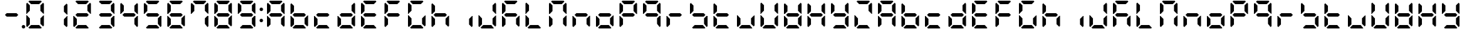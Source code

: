 SplineFontDB: 3.0
FontName: DSEG7ClassicMini-Bold
FullName: DSEG7 Classic Mini-Bold
FamilyName: DSEG7 Classic Mini
Weight: Bold
Copyright: Created by Keshikan(https://twitter.com/keshinomi_88pro)\nwith FontForge 2.0 (http://fontforge.sf.net)
UComments: "2014-8-31: Created." 
Version: 0.2
ItalicAngle: 0
UnderlinePosition: -100
UnderlineWidth: 50
Ascent: 1000
Descent: 0
LayerCount: 2
Layer: 0 0 "+gMyXYgAA"  1
Layer: 1 0 "+Uk2XYgAA"  0
XUID: [1021 682 390630330 14528854]
FSType: 8
OS2Version: 0
OS2_WeightWidthSlopeOnly: 0
OS2_UseTypoMetrics: 1
CreationTime: 1409488158
ModificationTime: 1414403994
PfmFamily: 17
TTFWeight: 700
TTFWidth: 5
LineGap: 90
VLineGap: 0
OS2TypoAscent: 0
OS2TypoAOffset: 1
OS2TypoDescent: 0
OS2TypoDOffset: 1
OS2TypoLinegap: 90
OS2WinAscent: 0
OS2WinAOffset: 1
OS2WinDescent: 0
OS2WinDOffset: 1
HheadAscent: 0
HheadAOffset: 1
HheadDescent: 0
HheadDOffset: 1
OS2Vendor: 'PfEd'
MarkAttachClasses: 1
DEI: 91125
LangName: 1033 "Created by Keshikan+AAoA-with FontForge 2.0 (http://fontforge.sf.net)" "" "" "" "" "Version 0.2" "" "" "" "Keshikan(Twitter:@keshinomi_88pro)" "" "" "http://www.keshikan.net" "" "" "" "" "" "" "DSEG.7 12:34" 
Encoding: ISO8859-1
UnicodeInterp: none
NameList: Adobe Glyph List
DisplaySize: -24
AntiAlias: 1
FitToEm: 1
WinInfo: 0 24 9
BeginPrivate: 0
EndPrivate
BeginChars: 256 66

StartChar: zero
Encoding: 48 48 0
Width: 816
VWidth: 200
Flags: HW
LayerCount: 2
Fore
SplineSet
129.881 74.5889 m 1
 98.9785 105.477 l 1
 98.9785 469.083 l 1
 117.104 469.083 l 1
 129.896 456.284 l 1
 222.589 363.599 l 1
 222.589 167.318 l 1
 129.881 74.5889 l 1
129.896 543.672 m 1
 117.104 530.873 l 1
 98.9785 530.873 l 1
 98.9785 894.494 l 1
 129.881 925.403 l 1
 222.589 832.711 l 1
 222.589 636.372 l 1
 129.896 543.672 l 1
173.575 969.098 m 1
 204.478 1000 l 1
 611.508 1000 l 1
 642.425 969.083 l 1
 549.732 876.39 l 1
 266.29 876.39 l 1
 173.575 969.098 l 1
642.425 30.8877 m 1
 611.537 0 l 1
 204.478 0 l 1
 173.575 30.9023 l 1
 266.268 123.61 l 1
 549.696 123.61 l 1
 642.425 30.8877 l 1
686.119 925.396 m 1
 717.021 894.501 l 1
 717.021 530.881 l 1
 698.925 530.881 l 1
 686.119 543.68 l 1
 593.411 636.387 l 1
 593.411 832.688 l 1
 686.119 925.396 l 1
686.119 456.292 m 1
 698.925 469.09 l 1
 717.021 469.09 l 1
 717.021 105.484 l 1
 686.119 74.582 l 1
 593.411 167.274 l 1
 593.411 363.584 l 1
 686.119 456.292 l 1
EndSplineSet
EndChar

StartChar: eight
Encoding: 56 56 1
Width: 816
VWidth: 200
Flags: HW
LayerCount: 2
Fore
SplineSet
129.881 74.5889 m 1
 98.9785 105.477 l 1
 98.9785 469.083 l 1
 117.104 469.083 l 1
 129.896 456.284 l 1
 222.589 363.599 l 1
 222.589 167.318 l 1
 129.881 74.5889 l 1
129.896 543.672 m 1
 117.104 530.873 l 1
 98.9785 530.873 l 1
 98.9785 894.494 l 1
 129.881 925.403 l 1
 222.589 832.711 l 1
 222.589 636.372 l 1
 129.896 543.672 l 1
580.613 561.805 m 1
 642.425 499.985 l 1
 580.649 438.195 l 1
 235.38 438.195 l 1
 173.589 499.979 l 1
 235.401 561.805 l 1
 580.613 561.805 l 1
173.575 969.098 m 1
 204.478 1000 l 1
 611.508 1000 l 1
 642.425 969.083 l 1
 549.732 876.39 l 1
 266.29 876.39 l 1
 173.575 969.098 l 1
642.425 30.8877 m 1
 611.537 0 l 1
 204.478 0 l 1
 173.575 30.9023 l 1
 266.268 123.61 l 1
 549.696 123.61 l 1
 642.425 30.8877 l 1
686.119 925.396 m 1
 717.021 894.501 l 1
 717.021 530.881 l 1
 698.925 530.881 l 1
 686.119 543.68 l 1
 593.411 636.387 l 1
 593.411 832.688 l 1
 686.119 925.396 l 1
686.119 456.292 m 1
 698.925 469.09 l 1
 717.021 469.09 l 1
 717.021 105.484 l 1
 686.119 74.582 l 1
 593.411 167.274 l 1
 593.411 363.584 l 1
 686.119 456.292 l 1
EndSplineSet
EndChar

StartChar: one
Encoding: 49 49 2
Width: 816
VWidth: 200
Flags: HW
LayerCount: 2
Fore
SplineSet
686.119 925.396 m 1
 717.021 894.501 l 1
 717.021 530.881 l 1
 698.925 530.881 l 1
 686.119 543.68 l 1
 593.411 636.387 l 1
 593.411 832.688 l 1
 686.119 925.396 l 1
686.119 456.292 m 1
 698.925 469.09 l 1
 717.021 469.09 l 1
 717.021 105.484 l 1
 686.119 74.582 l 1
 593.411 167.274 l 1
 593.411 363.584 l 1
 686.119 456.292 l 1
EndSplineSet
EndChar

StartChar: two
Encoding: 50 50 3
Width: 816
VWidth: 200
Flags: HW
LayerCount: 2
Fore
SplineSet
129.881 74.5889 m 1
 98.9785 105.477 l 1
 98.9785 469.083 l 1
 117.104 469.083 l 1
 129.896 456.284 l 1
 222.589 363.599 l 1
 222.589 167.318 l 1
 129.881 74.5889 l 1
580.613 561.805 m 1
 642.425 499.985 l 1
 580.649 438.195 l 1
 235.38 438.195 l 1
 173.589 499.979 l 1
 235.401 561.805 l 1
 580.613 561.805 l 1
173.575 969.098 m 1
 204.478 1000 l 1
 611.508 1000 l 1
 642.425 969.083 l 1
 549.732 876.39 l 1
 266.29 876.39 l 1
 173.575 969.098 l 1
642.425 30.8877 m 1
 611.537 0 l 1
 204.478 0 l 1
 173.575 30.9023 l 1
 266.268 123.61 l 1
 549.696 123.61 l 1
 642.425 30.8877 l 1
686.119 925.396 m 1
 717.021 894.501 l 1
 717.021 530.881 l 1
 698.925 530.881 l 1
 686.119 543.68 l 1
 593.411 636.387 l 1
 593.411 832.688 l 1
 686.119 925.396 l 1
EndSplineSet
EndChar

StartChar: three
Encoding: 51 51 4
Width: 816
VWidth: 200
Flags: HW
LayerCount: 2
Fore
SplineSet
580.613 561.805 m 1
 642.425 499.985 l 1
 580.649 438.195 l 1
 235.38 438.195 l 1
 173.589 499.979 l 1
 235.401 561.805 l 1
 580.613 561.805 l 1
173.575 969.098 m 1
 204.478 1000 l 1
 611.508 1000 l 1
 642.425 969.083 l 1
 549.732 876.39 l 1
 266.29 876.39 l 1
 173.575 969.098 l 1
642.425 30.8877 m 1
 611.537 0 l 1
 204.478 0 l 1
 173.575 30.9023 l 1
 266.268 123.61 l 1
 549.696 123.61 l 1
 642.425 30.8877 l 1
686.119 925.396 m 1
 717.021 894.501 l 1
 717.021 530.881 l 1
 698.925 530.881 l 1
 686.119 543.68 l 1
 593.411 636.387 l 1
 593.411 832.688 l 1
 686.119 925.396 l 1
686.119 456.292 m 1
 698.925 469.09 l 1
 717.021 469.09 l 1
 717.021 105.484 l 1
 686.119 74.582 l 1
 593.411 167.274 l 1
 593.411 363.584 l 1
 686.119 456.292 l 1
EndSplineSet
EndChar

StartChar: four
Encoding: 52 52 5
Width: 816
VWidth: 200
Flags: HW
LayerCount: 2
Fore
SplineSet
129.896 543.672 m 1
 117.104 530.873 l 1
 98.9785 530.873 l 1
 98.9785 894.494 l 1
 129.881 925.403 l 1
 222.589 832.711 l 1
 222.589 636.372 l 1
 129.896 543.672 l 1
580.613 561.805 m 1
 642.425 499.985 l 1
 580.649 438.195 l 1
 235.38 438.195 l 1
 173.589 499.979 l 1
 235.401 561.805 l 1
 580.613 561.805 l 1
686.119 925.396 m 1
 717.021 894.501 l 1
 717.021 530.881 l 1
 698.925 530.881 l 1
 686.119 543.68 l 1
 593.411 636.387 l 1
 593.411 832.688 l 1
 686.119 925.396 l 1
686.119 456.292 m 1
 698.925 469.09 l 1
 717.021 469.09 l 1
 717.021 105.484 l 1
 686.119 74.582 l 1
 593.411 167.274 l 1
 593.411 363.584 l 1
 686.119 456.292 l 1
EndSplineSet
EndChar

StartChar: five
Encoding: 53 53 6
Width: 816
VWidth: 200
Flags: HW
LayerCount: 2
Fore
SplineSet
129.896 543.672 m 1
 117.104 530.873 l 1
 98.9785 530.873 l 1
 98.9785 894.494 l 1
 129.881 925.403 l 1
 222.589 832.711 l 1
 222.589 636.372 l 1
 129.896 543.672 l 1
580.613 561.805 m 1
 642.425 499.985 l 1
 580.649 438.195 l 1
 235.38 438.195 l 1
 173.589 499.979 l 1
 235.401 561.805 l 1
 580.613 561.805 l 1
173.575 969.098 m 1
 204.478 1000 l 1
 611.508 1000 l 1
 642.425 969.083 l 1
 549.732 876.39 l 1
 266.29 876.39 l 1
 173.575 969.098 l 1
642.425 30.8877 m 1
 611.537 0 l 1
 204.478 0 l 1
 173.575 30.9023 l 1
 266.268 123.61 l 1
 549.696 123.61 l 1
 642.425 30.8877 l 1
686.119 456.292 m 1
 698.925 469.09 l 1
 717.021 469.09 l 1
 717.021 105.484 l 1
 686.119 74.582 l 1
 593.411 167.274 l 1
 593.411 363.584 l 1
 686.119 456.292 l 1
EndSplineSet
EndChar

StartChar: six
Encoding: 54 54 7
Width: 816
VWidth: 200
Flags: HW
LayerCount: 2
Fore
SplineSet
129.881 74.5889 m 1
 98.9785 105.477 l 1
 98.9785 469.083 l 1
 117.104 469.083 l 1
 129.896 456.284 l 1
 222.589 363.599 l 1
 222.589 167.318 l 1
 129.881 74.5889 l 1
129.896 543.672 m 1
 117.104 530.873 l 1
 98.9785 530.873 l 1
 98.9785 894.494 l 1
 129.881 925.403 l 1
 222.589 832.711 l 1
 222.589 636.372 l 1
 129.896 543.672 l 1
580.613 561.805 m 1
 642.425 499.985 l 1
 580.649 438.195 l 1
 235.38 438.195 l 1
 173.589 499.979 l 1
 235.401 561.805 l 1
 580.613 561.805 l 1
173.575 969.098 m 1
 204.478 1000 l 1
 611.508 1000 l 1
 642.425 969.083 l 1
 549.732 876.39 l 1
 266.29 876.39 l 1
 173.575 969.098 l 1
642.425 30.8877 m 1
 611.537 0 l 1
 204.478 0 l 1
 173.575 30.9023 l 1
 266.268 123.61 l 1
 549.696 123.61 l 1
 642.425 30.8877 l 1
686.119 456.292 m 1
 698.925 469.09 l 1
 717.021 469.09 l 1
 717.021 105.484 l 1
 686.119 74.582 l 1
 593.411 167.274 l 1
 593.411 363.584 l 1
 686.119 456.292 l 1
EndSplineSet
EndChar

StartChar: seven
Encoding: 55 55 8
Width: 816
VWidth: 200
Flags: HW
LayerCount: 2
Fore
SplineSet
129.896 543.672 m 1
 117.104 530.873 l 1
 98.9785 530.873 l 1
 98.9785 894.494 l 1
 129.881 925.403 l 1
 222.589 832.711 l 1
 222.589 636.372 l 1
 129.896 543.672 l 1
173.575 969.098 m 1
 204.478 1000 l 1
 611.508 1000 l 1
 642.425 969.083 l 1
 549.732 876.39 l 1
 266.29 876.39 l 1
 173.575 969.098 l 1
686.119 925.396 m 1
 717.021 894.501 l 1
 717.021 530.881 l 1
 698.925 530.881 l 1
 686.119 543.68 l 1
 593.411 636.387 l 1
 593.411 832.688 l 1
 686.119 925.396 l 1
686.119 456.292 m 1
 698.925 469.09 l 1
 717.021 469.09 l 1
 717.021 105.484 l 1
 686.119 74.582 l 1
 593.411 167.274 l 1
 593.411 363.584 l 1
 686.119 456.292 l 1
EndSplineSet
EndChar

StartChar: nine
Encoding: 57 57 9
Width: 816
VWidth: 200
Flags: HW
LayerCount: 2
Fore
SplineSet
129.896 543.672 m 1
 117.104 530.873 l 1
 98.9785 530.873 l 1
 98.9785 894.494 l 1
 129.881 925.403 l 1
 222.589 832.711 l 1
 222.589 636.372 l 1
 129.896 543.672 l 1
580.613 561.805 m 1
 642.425 499.985 l 1
 580.649 438.195 l 1
 235.38 438.195 l 1
 173.589 499.979 l 1
 235.401 561.805 l 1
 580.613 561.805 l 1
173.575 969.098 m 1
 204.478 1000 l 1
 611.508 1000 l 1
 642.425 969.083 l 1
 549.732 876.39 l 1
 266.29 876.39 l 1
 173.575 969.098 l 1
642.425 30.8877 m 1
 611.537 0 l 1
 204.478 0 l 1
 173.575 30.9023 l 1
 266.268 123.61 l 1
 549.696 123.61 l 1
 642.425 30.8877 l 1
686.119 925.396 m 1
 717.021 894.501 l 1
 717.021 530.881 l 1
 698.925 530.881 l 1
 686.119 543.68 l 1
 593.411 636.387 l 1
 593.411 832.688 l 1
 686.119 925.396 l 1
686.119 456.292 m 1
 698.925 469.09 l 1
 717.021 469.09 l 1
 717.021 105.484 l 1
 686.119 74.582 l 1
 593.411 167.274 l 1
 593.411 363.584 l 1
 686.119 456.292 l 1
EndSplineSet
EndChar

StartChar: a
Encoding: 97 97 10
Width: 816
VWidth: 200
Flags: HW
LayerCount: 2
Fore
SplineSet
129.881 74.5889 m 1
 98.9785 105.477 l 1
 98.9785 469.083 l 1
 117.104 469.083 l 1
 129.896 456.284 l 1
 222.589 363.599 l 1
 222.589 167.318 l 1
 129.881 74.5889 l 1
129.896 543.672 m 1
 117.104 530.873 l 1
 98.9785 530.873 l 1
 98.9785 894.494 l 1
 129.881 925.403 l 1
 222.589 832.711 l 1
 222.589 636.372 l 1
 129.896 543.672 l 1
580.613 561.805 m 1
 642.425 499.985 l 1
 580.649 438.195 l 1
 235.38 438.195 l 1
 173.589 499.979 l 1
 235.401 561.805 l 1
 580.613 561.805 l 1
173.575 969.098 m 1
 204.478 1000 l 1
 611.508 1000 l 1
 642.425 969.083 l 1
 549.732 876.39 l 1
 266.29 876.39 l 1
 173.575 969.098 l 1
686.119 925.396 m 1
 717.021 894.501 l 1
 717.021 530.881 l 1
 698.925 530.881 l 1
 686.119 543.68 l 1
 593.411 636.387 l 1
 593.411 832.688 l 1
 686.119 925.396 l 1
686.119 456.292 m 1
 698.925 469.09 l 1
 717.021 469.09 l 1
 717.021 105.484 l 1
 686.119 74.582 l 1
 593.411 167.274 l 1
 593.411 363.584 l 1
 686.119 456.292 l 1
EndSplineSet
EndChar

StartChar: b
Encoding: 98 98 11
Width: 816
VWidth: 200
Flags: HW
LayerCount: 2
Fore
SplineSet
129.881 74.5889 m 1
 98.9785 105.477 l 1
 98.9785 469.083 l 1
 117.104 469.083 l 1
 129.896 456.284 l 1
 222.589 363.599 l 1
 222.589 167.318 l 1
 129.881 74.5889 l 1
129.896 543.672 m 1
 117.104 530.873 l 1
 98.9785 530.873 l 1
 98.9785 894.494 l 1
 129.881 925.403 l 1
 222.589 832.711 l 1
 222.589 636.372 l 1
 129.896 543.672 l 1
580.613 561.805 m 1
 642.425 499.985 l 1
 580.649 438.195 l 1
 235.38 438.195 l 1
 173.589 499.979 l 1
 235.401 561.805 l 1
 580.613 561.805 l 1
642.425 30.8877 m 1
 611.537 0 l 1
 204.478 0 l 1
 173.575 30.9023 l 1
 266.268 123.61 l 1
 549.696 123.61 l 1
 642.425 30.8877 l 1
686.119 456.292 m 1
 698.925 469.09 l 1
 717.021 469.09 l 1
 717.021 105.484 l 1
 686.119 74.582 l 1
 593.411 167.274 l 1
 593.411 363.584 l 1
 686.119 456.292 l 1
EndSplineSet
EndChar

StartChar: c
Encoding: 99 99 12
Width: 816
VWidth: 200
Flags: HW
LayerCount: 2
Fore
SplineSet
129.881 74.5889 m 1
 98.9785 105.477 l 1
 98.9785 469.083 l 1
 117.104 469.083 l 1
 129.896 456.284 l 1
 222.589 363.599 l 1
 222.589 167.318 l 1
 129.881 74.5889 l 1
580.613 561.805 m 1
 642.425 499.985 l 1
 580.649 438.195 l 1
 235.38 438.195 l 1
 173.589 499.979 l 1
 235.401 561.805 l 1
 580.613 561.805 l 1
642.425 30.8877 m 1
 611.537 0 l 1
 204.478 0 l 1
 173.575 30.9023 l 1
 266.268 123.61 l 1
 549.696 123.61 l 1
 642.425 30.8877 l 1
EndSplineSet
EndChar

StartChar: d
Encoding: 100 100 13
Width: 816
VWidth: 200
Flags: HW
LayerCount: 2
Fore
SplineSet
129.881 74.5889 m 1
 98.9785 105.477 l 1
 98.9785 469.083 l 1
 117.104 469.083 l 1
 129.896 456.284 l 1
 222.589 363.599 l 1
 222.589 167.318 l 1
 129.881 74.5889 l 1
580.613 561.805 m 1
 642.425 499.985 l 1
 580.649 438.195 l 1
 235.38 438.195 l 1
 173.589 499.979 l 1
 235.401 561.805 l 1
 580.613 561.805 l 1
642.425 30.8877 m 1
 611.537 0 l 1
 204.478 0 l 1
 173.575 30.9023 l 1
 266.268 123.61 l 1
 549.696 123.61 l 1
 642.425 30.8877 l 1
686.119 925.396 m 1
 717.021 894.501 l 1
 717.021 530.881 l 1
 698.925 530.881 l 1
 686.119 543.68 l 1
 593.411 636.387 l 1
 593.411 832.688 l 1
 686.119 925.396 l 1
686.119 456.292 m 1
 698.925 469.09 l 1
 717.021 469.09 l 1
 717.021 105.484 l 1
 686.119 74.582 l 1
 593.411 167.274 l 1
 593.411 363.584 l 1
 686.119 456.292 l 1
EndSplineSet
EndChar

StartChar: e
Encoding: 101 101 14
Width: 816
VWidth: 200
Flags: HW
LayerCount: 2
Fore
SplineSet
129.881 74.5889 m 1
 98.9785 105.477 l 1
 98.9785 469.083 l 1
 117.104 469.083 l 1
 129.896 456.284 l 1
 222.589 363.599 l 1
 222.589 167.318 l 1
 129.881 74.5889 l 1
129.896 543.672 m 1
 117.104 530.873 l 1
 98.9785 530.873 l 1
 98.9785 894.494 l 1
 129.881 925.403 l 1
 222.589 832.711 l 1
 222.589 636.372 l 1
 129.896 543.672 l 1
580.613 561.805 m 1
 642.425 499.985 l 1
 580.649 438.195 l 1
 235.38 438.195 l 1
 173.589 499.979 l 1
 235.401 561.805 l 1
 580.613 561.805 l 1
173.575 969.098 m 1
 204.478 1000 l 1
 611.508 1000 l 1
 642.425 969.083 l 1
 549.732 876.39 l 1
 266.29 876.39 l 1
 173.575 969.098 l 1
642.425 30.8877 m 1
 611.537 0 l 1
 204.478 0 l 1
 173.575 30.9023 l 1
 266.268 123.61 l 1
 549.696 123.61 l 1
 642.425 30.8877 l 1
EndSplineSet
EndChar

StartChar: f
Encoding: 102 102 15
Width: 816
VWidth: 200
Flags: HW
LayerCount: 2
Fore
SplineSet
129.881 74.5889 m 1
 98.9785 105.477 l 1
 98.9785 469.083 l 1
 117.104 469.083 l 1
 129.896 456.284 l 1
 222.589 363.599 l 1
 222.589 167.318 l 1
 129.881 74.5889 l 1
129.896 543.672 m 1
 117.104 530.873 l 1
 98.9785 530.873 l 1
 98.9785 894.494 l 1
 129.881 925.403 l 1
 222.589 832.711 l 1
 222.589 636.372 l 1
 129.896 543.672 l 1
580.613 561.805 m 1
 642.425 499.985 l 1
 580.649 438.195 l 1
 235.38 438.195 l 1
 173.589 499.979 l 1
 235.401 561.805 l 1
 580.613 561.805 l 1
173.575 969.098 m 1
 204.478 1000 l 1
 611.508 1000 l 1
 642.425 969.083 l 1
 549.732 876.39 l 1
 266.29 876.39 l 1
 173.575 969.098 l 1
EndSplineSet
EndChar

StartChar: g
Encoding: 103 103 16
Width: 816
VWidth: 200
Flags: HW
LayerCount: 2
Fore
SplineSet
129.881 74.5889 m 1
 98.9785 105.477 l 1
 98.9785 469.083 l 1
 117.104 469.083 l 1
 129.896 456.284 l 1
 222.589 363.599 l 1
 222.589 167.318 l 1
 129.881 74.5889 l 1
129.896 543.672 m 1
 117.104 530.873 l 1
 98.9785 530.873 l 1
 98.9785 894.494 l 1
 129.881 925.403 l 1
 222.589 832.711 l 1
 222.589 636.372 l 1
 129.896 543.672 l 1
173.575 969.098 m 1
 204.478 1000 l 1
 611.508 1000 l 1
 642.425 969.083 l 1
 549.732 876.39 l 1
 266.29 876.39 l 1
 173.575 969.098 l 1
642.425 30.8877 m 1
 611.537 0 l 1
 204.478 0 l 1
 173.575 30.9023 l 1
 266.268 123.61 l 1
 549.696 123.61 l 1
 642.425 30.8877 l 1
686.119 456.292 m 1
 698.925 469.09 l 1
 717.021 469.09 l 1
 717.021 105.484 l 1
 686.119 74.582 l 1
 593.411 167.274 l 1
 593.411 363.584 l 1
 686.119 456.292 l 1
EndSplineSet
EndChar

StartChar: h
Encoding: 104 104 17
Width: 816
VWidth: 200
Flags: HW
LayerCount: 2
Fore
SplineSet
129.881 74.5889 m 1
 98.9785 105.477 l 1
 98.9785 469.083 l 1
 117.104 469.083 l 1
 129.896 456.284 l 1
 222.589 363.599 l 1
 222.589 167.318 l 1
 129.881 74.5889 l 1
129.896 543.672 m 1
 117.104 530.873 l 1
 98.9785 530.873 l 1
 98.9785 894.494 l 1
 129.881 925.403 l 1
 222.589 832.711 l 1
 222.589 636.372 l 1
 129.896 543.672 l 1
580.613 561.805 m 1
 642.425 499.985 l 1
 580.649 438.195 l 1
 235.38 438.195 l 1
 173.589 499.979 l 1
 235.401 561.805 l 1
 580.613 561.805 l 1
686.119 456.292 m 1
 698.925 469.09 l 1
 717.021 469.09 l 1
 717.021 105.484 l 1
 686.119 74.582 l 1
 593.411 167.274 l 1
 593.411 363.584 l 1
 686.119 456.292 l 1
EndSplineSet
EndChar

StartChar: i
Encoding: 105 105 18
Width: 816
VWidth: 200
Flags: HW
LayerCount: 2
Fore
SplineSet
686.119 456.292 m 1
 698.925 469.09 l 1
 717.021 469.09 l 1
 717.021 105.484 l 1
 686.119 74.582 l 1
 593.411 167.274 l 1
 593.411 363.584 l 1
 686.119 456.292 l 1
EndSplineSet
EndChar

StartChar: j
Encoding: 106 106 19
Width: 816
VWidth: 200
Flags: HW
LayerCount: 2
Fore
SplineSet
129.881 74.5889 m 1
 98.9785 105.477 l 1
 98.9785 469.083 l 1
 117.104 469.083 l 1
 129.896 456.284 l 1
 222.589 363.599 l 1
 222.589 167.318 l 1
 129.881 74.5889 l 1
642.425 30.8877 m 1
 611.537 0 l 1
 204.478 0 l 1
 173.575 30.9023 l 1
 266.268 123.61 l 1
 549.696 123.61 l 1
 642.425 30.8877 l 1
686.119 925.396 m 1
 717.021 894.501 l 1
 717.021 530.881 l 1
 698.925 530.881 l 1
 686.119 543.68 l 1
 593.411 636.387 l 1
 593.411 832.688 l 1
 686.119 925.396 l 1
686.119 456.292 m 1
 698.925 469.09 l 1
 717.021 469.09 l 1
 717.021 105.484 l 1
 686.119 74.582 l 1
 593.411 167.274 l 1
 593.411 363.584 l 1
 686.119 456.292 l 1
EndSplineSet
EndChar

StartChar: k
Encoding: 107 107 20
Width: 816
VWidth: 200
Flags: HW
LayerCount: 2
Fore
SplineSet
129.881 74.5889 m 1
 98.9785 105.477 l 1
 98.9785 469.083 l 1
 117.104 469.083 l 1
 129.896 456.284 l 1
 222.589 363.599 l 1
 222.589 167.318 l 1
 129.881 74.5889 l 1
129.896 543.672 m 1
 117.104 530.873 l 1
 98.9785 530.873 l 1
 98.9785 894.494 l 1
 129.881 925.403 l 1
 222.589 832.711 l 1
 222.589 636.372 l 1
 129.896 543.672 l 1
580.613 561.805 m 1
 642.425 499.985 l 1
 580.649 438.195 l 1
 235.38 438.195 l 1
 173.589 499.979 l 1
 235.401 561.805 l 1
 580.613 561.805 l 1
173.575 969.098 m 1
 204.478 1000 l 1
 611.508 1000 l 1
 642.425 969.083 l 1
 549.732 876.39 l 1
 266.29 876.39 l 1
 173.575 969.098 l 1
686.119 456.292 m 1
 698.925 469.09 l 1
 717.021 469.09 l 1
 717.021 105.484 l 1
 686.119 74.582 l 1
 593.411 167.274 l 1
 593.411 363.584 l 1
 686.119 456.292 l 1
EndSplineSet
EndChar

StartChar: l
Encoding: 108 108 21
Width: 816
VWidth: 200
Flags: HW
LayerCount: 2
Fore
SplineSet
129.881 74.5889 m 1
 98.9785 105.477 l 1
 98.9785 469.083 l 1
 117.104 469.083 l 1
 129.896 456.284 l 1
 222.589 363.599 l 1
 222.589 167.318 l 1
 129.881 74.5889 l 1
129.896 543.672 m 1
 117.104 530.873 l 1
 98.9785 530.873 l 1
 98.9785 894.494 l 1
 129.881 925.403 l 1
 222.589 832.711 l 1
 222.589 636.372 l 1
 129.896 543.672 l 1
642.425 30.8877 m 1
 611.537 0 l 1
 204.478 0 l 1
 173.575 30.9023 l 1
 266.268 123.61 l 1
 549.696 123.61 l 1
 642.425 30.8877 l 1
EndSplineSet
EndChar

StartChar: m
Encoding: 109 109 22
Width: 816
VWidth: 200
Flags: HW
LayerCount: 2
Fore
SplineSet
129.881 74.5889 m 1
 98.9785 105.477 l 1
 98.9785 469.083 l 1
 117.104 469.083 l 1
 129.896 456.284 l 1
 222.589 363.599 l 1
 222.589 167.318 l 1
 129.881 74.5889 l 1
129.896 543.672 m 1
 117.104 530.873 l 1
 98.9785 530.873 l 1
 98.9785 894.494 l 1
 129.881 925.403 l 1
 222.589 832.711 l 1
 222.589 636.372 l 1
 129.896 543.672 l 1
173.575 969.098 m 1
 204.478 1000 l 1
 611.508 1000 l 1
 642.425 969.083 l 1
 549.732 876.39 l 1
 266.29 876.39 l 1
 173.575 969.098 l 1
686.119 925.396 m 1
 717.021 894.501 l 1
 717.021 530.881 l 1
 698.925 530.881 l 1
 686.119 543.68 l 1
 593.411 636.387 l 1
 593.411 832.688 l 1
 686.119 925.396 l 1
686.119 456.292 m 1
 698.925 469.09 l 1
 717.021 469.09 l 1
 717.021 105.484 l 1
 686.119 74.582 l 1
 593.411 167.274 l 1
 593.411 363.584 l 1
 686.119 456.292 l 1
EndSplineSet
EndChar

StartChar: n
Encoding: 110 110 23
Width: 816
VWidth: 200
Flags: HW
LayerCount: 2
Fore
SplineSet
129.881 74.5889 m 1
 98.9785 105.477 l 1
 98.9785 469.083 l 1
 117.104 469.083 l 1
 129.896 456.284 l 1
 222.589 363.599 l 1
 222.589 167.318 l 1
 129.881 74.5889 l 1
580.613 561.805 m 1
 642.425 499.985 l 1
 580.649 438.195 l 1
 235.38 438.195 l 1
 173.589 499.979 l 1
 235.401 561.805 l 1
 580.613 561.805 l 1
686.119 456.292 m 1
 698.925 469.09 l 1
 717.021 469.09 l 1
 717.021 105.484 l 1
 686.119 74.582 l 1
 593.411 167.274 l 1
 593.411 363.584 l 1
 686.119 456.292 l 1
EndSplineSet
EndChar

StartChar: o
Encoding: 111 111 24
Width: 816
VWidth: 200
Flags: HW
LayerCount: 2
Fore
SplineSet
129.881 74.5889 m 1
 98.9785 105.477 l 1
 98.9785 469.083 l 1
 117.104 469.083 l 1
 129.896 456.284 l 1
 222.589 363.599 l 1
 222.589 167.318 l 1
 129.881 74.5889 l 1
580.613 561.805 m 1
 642.425 499.985 l 1
 580.649 438.195 l 1
 235.38 438.195 l 1
 173.589 499.979 l 1
 235.401 561.805 l 1
 580.613 561.805 l 1
642.425 30.8877 m 1
 611.537 0 l 1
 204.478 0 l 1
 173.575 30.9023 l 1
 266.268 123.61 l 1
 549.696 123.61 l 1
 642.425 30.8877 l 1
686.119 456.292 m 1
 698.925 469.09 l 1
 717.021 469.09 l 1
 717.021 105.484 l 1
 686.119 74.582 l 1
 593.411 167.274 l 1
 593.411 363.584 l 1
 686.119 456.292 l 1
EndSplineSet
EndChar

StartChar: p
Encoding: 112 112 25
Width: 816
VWidth: 200
Flags: HW
LayerCount: 2
Fore
SplineSet
129.881 74.5889 m 1
 98.9785 105.477 l 1
 98.9785 469.083 l 1
 117.104 469.083 l 1
 129.896 456.284 l 1
 222.589 363.599 l 1
 222.589 167.318 l 1
 129.881 74.5889 l 1
129.896 543.672 m 1
 117.104 530.873 l 1
 98.9785 530.873 l 1
 98.9785 894.494 l 1
 129.881 925.403 l 1
 222.589 832.711 l 1
 222.589 636.372 l 1
 129.896 543.672 l 1
580.613 561.805 m 1
 642.425 499.985 l 1
 580.649 438.195 l 1
 235.38 438.195 l 1
 173.589 499.979 l 1
 235.401 561.805 l 1
 580.613 561.805 l 1
173.575 969.098 m 1
 204.478 1000 l 1
 611.508 1000 l 1
 642.425 969.083 l 1
 549.732 876.39 l 1
 266.29 876.39 l 1
 173.575 969.098 l 1
686.119 925.396 m 1
 717.021 894.501 l 1
 717.021 530.881 l 1
 698.925 530.881 l 1
 686.119 543.68 l 1
 593.411 636.387 l 1
 593.411 832.688 l 1
 686.119 925.396 l 1
EndSplineSet
EndChar

StartChar: q
Encoding: 113 113 26
Width: 816
VWidth: 200
Flags: HW
LayerCount: 2
Fore
SplineSet
129.896 543.672 m 1
 117.104 530.873 l 1
 98.9785 530.873 l 1
 98.9785 894.494 l 1
 129.881 925.403 l 1
 222.589 832.711 l 1
 222.589 636.372 l 1
 129.896 543.672 l 1
580.613 561.805 m 1
 642.425 499.985 l 1
 580.649 438.195 l 1
 235.38 438.195 l 1
 173.589 499.979 l 1
 235.401 561.805 l 1
 580.613 561.805 l 1
173.575 969.098 m 1
 204.478 1000 l 1
 611.508 1000 l 1
 642.425 969.083 l 1
 549.732 876.39 l 1
 266.29 876.39 l 1
 173.575 969.098 l 1
686.119 925.396 m 1
 717.021 894.501 l 1
 717.021 530.881 l 1
 698.925 530.881 l 1
 686.119 543.68 l 1
 593.411 636.387 l 1
 593.411 832.688 l 1
 686.119 925.396 l 1
686.119 456.292 m 1
 698.925 469.09 l 1
 717.021 469.09 l 1
 717.021 105.484 l 1
 686.119 74.582 l 1
 593.411 167.274 l 1
 593.411 363.584 l 1
 686.119 456.292 l 1
EndSplineSet
EndChar

StartChar: r
Encoding: 114 114 27
Width: 816
VWidth: 200
Flags: HW
LayerCount: 2
Fore
SplineSet
129.881 74.5889 m 1
 98.9785 105.477 l 1
 98.9785 469.083 l 1
 117.104 469.083 l 1
 129.896 456.284 l 1
 222.589 363.599 l 1
 222.589 167.318 l 1
 129.881 74.5889 l 1
580.613 561.805 m 1
 642.425 499.985 l 1
 580.649 438.195 l 1
 235.38 438.195 l 1
 173.589 499.979 l 1
 235.401 561.805 l 1
 580.613 561.805 l 1
EndSplineSet
EndChar

StartChar: s
Encoding: 115 115 28
Width: 816
VWidth: 200
Flags: HW
LayerCount: 2
Fore
SplineSet
129.896 543.672 m 1
 117.104 530.873 l 1
 98.9785 530.873 l 1
 98.9785 894.494 l 1
 129.881 925.403 l 1
 222.589 832.711 l 1
 222.589 636.372 l 1
 129.896 543.672 l 1
580.613 561.805 m 1
 642.425 499.985 l 1
 580.649 438.195 l 1
 235.38 438.195 l 1
 173.589 499.979 l 1
 235.401 561.805 l 1
 580.613 561.805 l 1
642.425 30.8877 m 1
 611.537 0 l 1
 204.478 0 l 1
 173.575 30.9023 l 1
 266.268 123.61 l 1
 549.696 123.61 l 1
 642.425 30.8877 l 1
686.119 456.292 m 1
 698.925 469.09 l 1
 717.021 469.09 l 1
 717.021 105.484 l 1
 686.119 74.582 l 1
 593.411 167.274 l 1
 593.411 363.584 l 1
 686.119 456.292 l 1
EndSplineSet
EndChar

StartChar: t
Encoding: 116 116 29
Width: 816
VWidth: 200
Flags: HW
LayerCount: 2
Fore
SplineSet
129.881 74.5889 m 1
 98.9785 105.477 l 1
 98.9785 469.083 l 1
 117.104 469.083 l 1
 129.896 456.284 l 1
 222.589 363.599 l 1
 222.589 167.318 l 1
 129.881 74.5889 l 1
129.896 543.672 m 1
 117.104 530.873 l 1
 98.9785 530.873 l 1
 98.9785 894.494 l 1
 129.881 925.403 l 1
 222.589 832.711 l 1
 222.589 636.372 l 1
 129.896 543.672 l 1
580.613 561.805 m 1
 642.425 499.985 l 1
 580.649 438.195 l 1
 235.38 438.195 l 1
 173.589 499.979 l 1
 235.401 561.805 l 1
 580.613 561.805 l 1
642.425 30.8877 m 1
 611.537 0 l 1
 204.478 0 l 1
 173.575 30.9023 l 1
 266.268 123.61 l 1
 549.696 123.61 l 1
 642.425 30.8877 l 1
EndSplineSet
EndChar

StartChar: u
Encoding: 117 117 30
Width: 816
VWidth: 200
Flags: HW
LayerCount: 2
Fore
SplineSet
129.881 74.5889 m 1
 98.9785 105.477 l 1
 98.9785 469.083 l 1
 117.104 469.083 l 1
 129.896 456.284 l 1
 222.589 363.599 l 1
 222.589 167.318 l 1
 129.881 74.5889 l 1
642.425 30.8877 m 1
 611.537 0 l 1
 204.478 0 l 1
 173.575 30.9023 l 1
 266.268 123.61 l 1
 549.696 123.61 l 1
 642.425 30.8877 l 1
686.119 456.292 m 1
 698.925 469.09 l 1
 717.021 469.09 l 1
 717.021 105.484 l 1
 686.119 74.582 l 1
 593.411 167.274 l 1
 593.411 363.584 l 1
 686.119 456.292 l 1
EndSplineSet
EndChar

StartChar: v
Encoding: 118 118 31
Width: 816
VWidth: 200
Flags: HW
LayerCount: 2
Fore
SplineSet
129.881 74.5889 m 1
 98.9785 105.477 l 1
 98.9785 469.083 l 1
 117.104 469.083 l 1
 129.896 456.284 l 1
 222.589 363.599 l 1
 222.589 167.318 l 1
 129.881 74.5889 l 1
129.896 543.672 m 1
 117.104 530.873 l 1
 98.9785 530.873 l 1
 98.9785 894.494 l 1
 129.881 925.403 l 1
 222.589 832.711 l 1
 222.589 636.372 l 1
 129.896 543.672 l 1
642.425 30.8877 m 1
 611.537 0 l 1
 204.478 0 l 1
 173.575 30.9023 l 1
 266.268 123.61 l 1
 549.696 123.61 l 1
 642.425 30.8877 l 1
686.119 925.396 m 1
 717.021 894.501 l 1
 717.021 530.881 l 1
 698.925 530.881 l 1
 686.119 543.68 l 1
 593.411 636.387 l 1
 593.411 832.688 l 1
 686.119 925.396 l 1
686.119 456.292 m 1
 698.925 469.09 l 1
 717.021 469.09 l 1
 717.021 105.484 l 1
 686.119 74.582 l 1
 593.411 167.274 l 1
 593.411 363.584 l 1
 686.119 456.292 l 1
EndSplineSet
EndChar

StartChar: w
Encoding: 119 119 32
Width: 816
VWidth: 200
Flags: HW
LayerCount: 2
Fore
SplineSet
129.881 74.5889 m 1
 98.9785 105.477 l 1
 98.9785 469.083 l 1
 117.104 469.083 l 1
 129.896 456.284 l 1
 222.589 363.599 l 1
 222.589 167.318 l 1
 129.881 74.5889 l 1
129.896 543.672 m 1
 117.104 530.873 l 1
 98.9785 530.873 l 1
 98.9785 894.494 l 1
 129.881 925.403 l 1
 222.589 832.711 l 1
 222.589 636.372 l 1
 129.896 543.672 l 1
580.613 561.805 m 1
 642.425 499.985 l 1
 580.649 438.195 l 1
 235.38 438.195 l 1
 173.589 499.979 l 1
 235.401 561.805 l 1
 580.613 561.805 l 1
642.425 30.8877 m 1
 611.537 0 l 1
 204.478 0 l 1
 173.575 30.9023 l 1
 266.268 123.61 l 1
 549.696 123.61 l 1
 642.425 30.8877 l 1
686.119 925.396 m 1
 717.021 894.501 l 1
 717.021 530.881 l 1
 698.925 530.881 l 1
 686.119 543.68 l 1
 593.411 636.387 l 1
 593.411 832.688 l 1
 686.119 925.396 l 1
686.119 456.292 m 1
 698.925 469.09 l 1
 717.021 469.09 l 1
 717.021 105.484 l 1
 686.119 74.582 l 1
 593.411 167.274 l 1
 593.411 363.584 l 1
 686.119 456.292 l 1
EndSplineSet
EndChar

StartChar: x
Encoding: 120 120 33
Width: 816
VWidth: 200
Flags: HW
LayerCount: 2
Fore
SplineSet
129.881 74.5889 m 1
 98.9785 105.477 l 1
 98.9785 469.083 l 1
 117.104 469.083 l 1
 129.896 456.284 l 1
 222.589 363.599 l 1
 222.589 167.318 l 1
 129.881 74.5889 l 1
129.896 543.672 m 1
 117.104 530.873 l 1
 98.9785 530.873 l 1
 98.9785 894.494 l 1
 129.881 925.403 l 1
 222.589 832.711 l 1
 222.589 636.372 l 1
 129.896 543.672 l 1
580.613 561.805 m 1
 642.425 499.985 l 1
 580.649 438.195 l 1
 235.38 438.195 l 1
 173.589 499.979 l 1
 235.401 561.805 l 1
 580.613 561.805 l 1
686.119 925.396 m 1
 717.021 894.501 l 1
 717.021 530.881 l 1
 698.925 530.881 l 1
 686.119 543.68 l 1
 593.411 636.387 l 1
 593.411 832.688 l 1
 686.119 925.396 l 1
686.119 456.292 m 1
 698.925 469.09 l 1
 717.021 469.09 l 1
 717.021 105.484 l 1
 686.119 74.582 l 1
 593.411 167.274 l 1
 593.411 363.584 l 1
 686.119 456.292 l 1
EndSplineSet
EndChar

StartChar: y
Encoding: 121 121 34
Width: 816
VWidth: 200
Flags: HW
LayerCount: 2
Fore
SplineSet
129.896 543.672 m 1
 117.104 530.873 l 1
 98.9785 530.873 l 1
 98.9785 894.494 l 1
 129.881 925.403 l 1
 222.589 832.711 l 1
 222.589 636.372 l 1
 129.896 543.672 l 1
580.613 561.805 m 1
 642.425 499.985 l 1
 580.649 438.195 l 1
 235.38 438.195 l 1
 173.589 499.979 l 1
 235.401 561.805 l 1
 580.613 561.805 l 1
642.425 30.8877 m 1
 611.537 0 l 1
 204.478 0 l 1
 173.575 30.9023 l 1
 266.268 123.61 l 1
 549.696 123.61 l 1
 642.425 30.8877 l 1
686.119 925.396 m 1
 717.021 894.501 l 1
 717.021 530.881 l 1
 698.925 530.881 l 1
 686.119 543.68 l 1
 593.411 636.387 l 1
 593.411 832.688 l 1
 686.119 925.396 l 1
686.119 456.292 m 1
 698.925 469.09 l 1
 717.021 469.09 l 1
 717.021 105.484 l 1
 686.119 74.582 l 1
 593.411 167.274 l 1
 593.411 363.584 l 1
 686.119 456.292 l 1
EndSplineSet
EndChar

StartChar: z
Encoding: 122 122 35
Width: 816
VWidth: 200
Flags: HW
LayerCount: 2
Fore
SplineSet
129.881 74.5889 m 1
 98.9785 105.477 l 1
 98.9785 469.083 l 1
 117.104 469.083 l 1
 129.896 456.284 l 1
 222.589 363.599 l 1
 222.589 167.318 l 1
 129.881 74.5889 l 1
173.575 969.098 m 1
 204.478 1000 l 1
 611.508 1000 l 1
 642.425 969.083 l 1
 549.732 876.39 l 1
 266.29 876.39 l 1
 173.575 969.098 l 1
642.425 30.8877 m 1
 611.537 0 l 1
 204.478 0 l 1
 173.575 30.9023 l 1
 266.268 123.61 l 1
 549.696 123.61 l 1
 642.425 30.8877 l 1
686.119 925.396 m 1
 717.021 894.501 l 1
 717.021 530.881 l 1
 698.925 530.881 l 1
 686.119 543.68 l 1
 593.411 636.387 l 1
 593.411 832.688 l 1
 686.119 925.396 l 1
EndSplineSet
EndChar

StartChar: A
Encoding: 65 65 36
Width: 816
VWidth: 200
Flags: HW
LayerCount: 2
Fore
SplineSet
129.881 74.5889 m 1
 98.9785 105.477 l 1
 98.9785 469.083 l 1
 117.104 469.083 l 1
 129.896 456.284 l 1
 222.589 363.599 l 1
 222.589 167.318 l 1
 129.881 74.5889 l 1
129.896 543.672 m 1
 117.104 530.873 l 1
 98.9785 530.873 l 1
 98.9785 894.494 l 1
 129.881 925.403 l 1
 222.589 832.711 l 1
 222.589 636.372 l 1
 129.896 543.672 l 1
580.613 561.805 m 1
 642.425 499.985 l 1
 580.649 438.195 l 1
 235.38 438.195 l 1
 173.589 499.979 l 1
 235.401 561.805 l 1
 580.613 561.805 l 1
173.575 969.098 m 1
 204.478 1000 l 1
 611.508 1000 l 1
 642.425 969.083 l 1
 549.732 876.39 l 1
 266.29 876.39 l 1
 173.575 969.098 l 1
686.119 925.396 m 1
 717.021 894.501 l 1
 717.021 530.881 l 1
 698.925 530.881 l 1
 686.119 543.68 l 1
 593.411 636.387 l 1
 593.411 832.688 l 1
 686.119 925.396 l 1
686.119 456.292 m 1
 698.925 469.09 l 1
 717.021 469.09 l 1
 717.021 105.484 l 1
 686.119 74.582 l 1
 593.411 167.274 l 1
 593.411 363.584 l 1
 686.119 456.292 l 1
EndSplineSet
EndChar

StartChar: B
Encoding: 66 66 37
Width: 816
VWidth: 200
Flags: HW
LayerCount: 2
Fore
SplineSet
129.881 74.5889 m 1
 98.9785 105.477 l 1
 98.9785 469.083 l 1
 117.104 469.083 l 1
 129.896 456.284 l 1
 222.589 363.599 l 1
 222.589 167.318 l 1
 129.881 74.5889 l 1
129.896 543.672 m 1
 117.104 530.873 l 1
 98.9785 530.873 l 1
 98.9785 894.494 l 1
 129.881 925.403 l 1
 222.589 832.711 l 1
 222.589 636.372 l 1
 129.896 543.672 l 1
580.613 561.805 m 1
 642.425 499.985 l 1
 580.649 438.195 l 1
 235.38 438.195 l 1
 173.589 499.979 l 1
 235.401 561.805 l 1
 580.613 561.805 l 1
642.425 30.8877 m 1
 611.537 0 l 1
 204.478 0 l 1
 173.575 30.9023 l 1
 266.268 123.61 l 1
 549.696 123.61 l 1
 642.425 30.8877 l 1
686.119 456.292 m 1
 698.925 469.09 l 1
 717.021 469.09 l 1
 717.021 105.484 l 1
 686.119 74.582 l 1
 593.411 167.274 l 1
 593.411 363.584 l 1
 686.119 456.292 l 1
EndSplineSet
EndChar

StartChar: C
Encoding: 67 67 38
Width: 816
VWidth: 200
Flags: HW
LayerCount: 2
Fore
SplineSet
129.881 74.5889 m 1
 98.9785 105.477 l 1
 98.9785 469.083 l 1
 117.104 469.083 l 1
 129.896 456.284 l 1
 222.589 363.599 l 1
 222.589 167.318 l 1
 129.881 74.5889 l 1
580.613 561.805 m 1
 642.425 499.985 l 1
 580.649 438.195 l 1
 235.38 438.195 l 1
 173.589 499.979 l 1
 235.401 561.805 l 1
 580.613 561.805 l 1
642.425 30.8877 m 1
 611.537 0 l 1
 204.478 0 l 1
 173.575 30.9023 l 1
 266.268 123.61 l 1
 549.696 123.61 l 1
 642.425 30.8877 l 1
EndSplineSet
EndChar

StartChar: D
Encoding: 68 68 39
Width: 816
VWidth: 200
Flags: HW
LayerCount: 2
Fore
SplineSet
129.881 74.5889 m 1
 98.9785 105.477 l 1
 98.9785 469.083 l 1
 117.104 469.083 l 1
 129.896 456.284 l 1
 222.589 363.599 l 1
 222.589 167.318 l 1
 129.881 74.5889 l 1
580.613 561.805 m 1
 642.425 499.985 l 1
 580.649 438.195 l 1
 235.38 438.195 l 1
 173.589 499.979 l 1
 235.401 561.805 l 1
 580.613 561.805 l 1
642.425 30.8877 m 1
 611.537 0 l 1
 204.478 0 l 1
 173.575 30.9023 l 1
 266.268 123.61 l 1
 549.696 123.61 l 1
 642.425 30.8877 l 1
686.119 925.396 m 1
 717.021 894.501 l 1
 717.021 530.881 l 1
 698.925 530.881 l 1
 686.119 543.68 l 1
 593.411 636.387 l 1
 593.411 832.688 l 1
 686.119 925.396 l 1
686.119 456.292 m 1
 698.925 469.09 l 1
 717.021 469.09 l 1
 717.021 105.484 l 1
 686.119 74.582 l 1
 593.411 167.274 l 1
 593.411 363.584 l 1
 686.119 456.292 l 1
EndSplineSet
EndChar

StartChar: E
Encoding: 69 69 40
Width: 816
VWidth: 200
Flags: HW
LayerCount: 2
Fore
SplineSet
129.881 74.5889 m 1
 98.9785 105.477 l 1
 98.9785 469.083 l 1
 117.104 469.083 l 1
 129.896 456.284 l 1
 222.589 363.599 l 1
 222.589 167.318 l 1
 129.881 74.5889 l 1
129.896 543.672 m 1
 117.104 530.873 l 1
 98.9785 530.873 l 1
 98.9785 894.494 l 1
 129.881 925.403 l 1
 222.589 832.711 l 1
 222.589 636.372 l 1
 129.896 543.672 l 1
580.613 561.805 m 1
 642.425 499.985 l 1
 580.649 438.195 l 1
 235.38 438.195 l 1
 173.589 499.979 l 1
 235.401 561.805 l 1
 580.613 561.805 l 1
173.575 969.098 m 1
 204.478 1000 l 1
 611.508 1000 l 1
 642.425 969.083 l 1
 549.732 876.39 l 1
 266.29 876.39 l 1
 173.575 969.098 l 1
642.425 30.8877 m 1
 611.537 0 l 1
 204.478 0 l 1
 173.575 30.9023 l 1
 266.268 123.61 l 1
 549.696 123.61 l 1
 642.425 30.8877 l 1
EndSplineSet
EndChar

StartChar: F
Encoding: 70 70 41
Width: 816
VWidth: 200
Flags: HW
LayerCount: 2
Fore
SplineSet
129.881 74.5889 m 1
 98.9785 105.477 l 1
 98.9785 469.083 l 1
 117.104 469.083 l 1
 129.896 456.284 l 1
 222.589 363.599 l 1
 222.589 167.318 l 1
 129.881 74.5889 l 1
129.896 543.672 m 1
 117.104 530.873 l 1
 98.9785 530.873 l 1
 98.9785 894.494 l 1
 129.881 925.403 l 1
 222.589 832.711 l 1
 222.589 636.372 l 1
 129.896 543.672 l 1
580.613 561.805 m 1
 642.425 499.985 l 1
 580.649 438.195 l 1
 235.38 438.195 l 1
 173.589 499.979 l 1
 235.401 561.805 l 1
 580.613 561.805 l 1
173.575 969.098 m 1
 204.478 1000 l 1
 611.508 1000 l 1
 642.425 969.083 l 1
 549.732 876.39 l 1
 266.29 876.39 l 1
 173.575 969.098 l 1
EndSplineSet
EndChar

StartChar: G
Encoding: 71 71 42
Width: 816
VWidth: 200
Flags: HW
LayerCount: 2
Fore
SplineSet
129.881 74.5889 m 1
 98.9785 105.477 l 1
 98.9785 469.083 l 1
 117.104 469.083 l 1
 129.896 456.284 l 1
 222.589 363.599 l 1
 222.589 167.318 l 1
 129.881 74.5889 l 1
129.896 543.672 m 1
 117.104 530.873 l 1
 98.9785 530.873 l 1
 98.9785 894.494 l 1
 129.881 925.403 l 1
 222.589 832.711 l 1
 222.589 636.372 l 1
 129.896 543.672 l 1
173.575 969.098 m 1
 204.478 1000 l 1
 611.508 1000 l 1
 642.425 969.083 l 1
 549.732 876.39 l 1
 266.29 876.39 l 1
 173.575 969.098 l 1
642.425 30.8877 m 1
 611.537 0 l 1
 204.478 0 l 1
 173.575 30.9023 l 1
 266.268 123.61 l 1
 549.696 123.61 l 1
 642.425 30.8877 l 1
686.119 456.292 m 1
 698.925 469.09 l 1
 717.021 469.09 l 1
 717.021 105.484 l 1
 686.119 74.582 l 1
 593.411 167.274 l 1
 593.411 363.584 l 1
 686.119 456.292 l 1
EndSplineSet
EndChar

StartChar: H
Encoding: 72 72 43
Width: 816
VWidth: 200
Flags: HW
LayerCount: 2
Fore
SplineSet
129.881 74.5889 m 1
 98.9785 105.477 l 1
 98.9785 469.083 l 1
 117.104 469.083 l 1
 129.896 456.284 l 1
 222.589 363.599 l 1
 222.589 167.318 l 1
 129.881 74.5889 l 1
129.896 543.672 m 1
 117.104 530.873 l 1
 98.9785 530.873 l 1
 98.9785 894.494 l 1
 129.881 925.403 l 1
 222.589 832.711 l 1
 222.589 636.372 l 1
 129.896 543.672 l 1
580.613 561.805 m 1
 642.425 499.985 l 1
 580.649 438.195 l 1
 235.38 438.195 l 1
 173.589 499.979 l 1
 235.401 561.805 l 1
 580.613 561.805 l 1
686.119 456.292 m 1
 698.925 469.09 l 1
 717.021 469.09 l 1
 717.021 105.484 l 1
 686.119 74.582 l 1
 593.411 167.274 l 1
 593.411 363.584 l 1
 686.119 456.292 l 1
EndSplineSet
EndChar

StartChar: I
Encoding: 73 73 44
Width: 816
VWidth: 200
Flags: HW
LayerCount: 2
Fore
SplineSet
686.119 456.292 m 1
 698.925 469.09 l 1
 717.021 469.09 l 1
 717.021 105.484 l 1
 686.119 74.582 l 1
 593.411 167.274 l 1
 593.411 363.584 l 1
 686.119 456.292 l 1
EndSplineSet
EndChar

StartChar: J
Encoding: 74 74 45
Width: 816
VWidth: 200
Flags: HW
LayerCount: 2
Fore
SplineSet
129.881 74.5889 m 1
 98.9785 105.477 l 1
 98.9785 469.083 l 1
 117.104 469.083 l 1
 129.896 456.284 l 1
 222.589 363.599 l 1
 222.589 167.318 l 1
 129.881 74.5889 l 1
642.425 30.8877 m 1
 611.537 0 l 1
 204.478 0 l 1
 173.575 30.9023 l 1
 266.268 123.61 l 1
 549.696 123.61 l 1
 642.425 30.8877 l 1
686.119 925.396 m 1
 717.021 894.501 l 1
 717.021 530.881 l 1
 698.925 530.881 l 1
 686.119 543.68 l 1
 593.411 636.387 l 1
 593.411 832.688 l 1
 686.119 925.396 l 1
686.119 456.292 m 1
 698.925 469.09 l 1
 717.021 469.09 l 1
 717.021 105.484 l 1
 686.119 74.582 l 1
 593.411 167.274 l 1
 593.411 363.584 l 1
 686.119 456.292 l 1
EndSplineSet
EndChar

StartChar: K
Encoding: 75 75 46
Width: 816
VWidth: 200
Flags: HW
LayerCount: 2
Fore
SplineSet
129.881 74.5889 m 1
 98.9785 105.477 l 1
 98.9785 469.083 l 1
 117.104 469.083 l 1
 129.896 456.284 l 1
 222.589 363.599 l 1
 222.589 167.318 l 1
 129.881 74.5889 l 1
129.896 543.672 m 1
 117.104 530.873 l 1
 98.9785 530.873 l 1
 98.9785 894.494 l 1
 129.881 925.403 l 1
 222.589 832.711 l 1
 222.589 636.372 l 1
 129.896 543.672 l 1
580.613 561.805 m 1
 642.425 499.985 l 1
 580.649 438.195 l 1
 235.38 438.195 l 1
 173.589 499.979 l 1
 235.401 561.805 l 1
 580.613 561.805 l 1
173.575 969.098 m 1
 204.478 1000 l 1
 611.508 1000 l 1
 642.425 969.083 l 1
 549.732 876.39 l 1
 266.29 876.39 l 1
 173.575 969.098 l 1
686.119 456.292 m 1
 698.925 469.09 l 1
 717.021 469.09 l 1
 717.021 105.484 l 1
 686.119 74.582 l 1
 593.411 167.274 l 1
 593.411 363.584 l 1
 686.119 456.292 l 1
EndSplineSet
EndChar

StartChar: L
Encoding: 76 76 47
Width: 816
VWidth: 200
Flags: HW
LayerCount: 2
Fore
SplineSet
129.881 74.5889 m 1
 98.9785 105.477 l 1
 98.9785 469.083 l 1
 117.104 469.083 l 1
 129.896 456.284 l 1
 222.589 363.599 l 1
 222.589 167.318 l 1
 129.881 74.5889 l 1
129.896 543.672 m 1
 117.104 530.873 l 1
 98.9785 530.873 l 1
 98.9785 894.494 l 1
 129.881 925.403 l 1
 222.589 832.711 l 1
 222.589 636.372 l 1
 129.896 543.672 l 1
642.425 30.8877 m 1
 611.537 0 l 1
 204.478 0 l 1
 173.575 30.9023 l 1
 266.268 123.61 l 1
 549.696 123.61 l 1
 642.425 30.8877 l 1
EndSplineSet
EndChar

StartChar: M
Encoding: 77 77 48
Width: 816
VWidth: 200
Flags: HW
LayerCount: 2
Fore
SplineSet
129.881 74.5889 m 1
 98.9785 105.477 l 1
 98.9785 469.083 l 1
 117.104 469.083 l 1
 129.896 456.284 l 1
 222.589 363.599 l 1
 222.589 167.318 l 1
 129.881 74.5889 l 1
129.896 543.672 m 1
 117.104 530.873 l 1
 98.9785 530.873 l 1
 98.9785 894.494 l 1
 129.881 925.403 l 1
 222.589 832.711 l 1
 222.589 636.372 l 1
 129.896 543.672 l 1
173.575 969.098 m 1
 204.478 1000 l 1
 611.508 1000 l 1
 642.425 969.083 l 1
 549.732 876.39 l 1
 266.29 876.39 l 1
 173.575 969.098 l 1
686.119 925.396 m 1
 717.021 894.501 l 1
 717.021 530.881 l 1
 698.925 530.881 l 1
 686.119 543.68 l 1
 593.411 636.387 l 1
 593.411 832.688 l 1
 686.119 925.396 l 1
686.119 456.292 m 1
 698.925 469.09 l 1
 717.021 469.09 l 1
 717.021 105.484 l 1
 686.119 74.582 l 1
 593.411 167.274 l 1
 593.411 363.584 l 1
 686.119 456.292 l 1
EndSplineSet
EndChar

StartChar: N
Encoding: 78 78 49
Width: 816
VWidth: 200
Flags: HW
LayerCount: 2
Fore
SplineSet
129.881 74.5889 m 1
 98.9785 105.477 l 1
 98.9785 469.083 l 1
 117.104 469.083 l 1
 129.896 456.284 l 1
 222.589 363.599 l 1
 222.589 167.318 l 1
 129.881 74.5889 l 1
580.613 561.805 m 1
 642.425 499.985 l 1
 580.649 438.195 l 1
 235.38 438.195 l 1
 173.589 499.979 l 1
 235.401 561.805 l 1
 580.613 561.805 l 1
686.119 456.292 m 1
 698.925 469.09 l 1
 717.021 469.09 l 1
 717.021 105.484 l 1
 686.119 74.582 l 1
 593.411 167.274 l 1
 593.411 363.584 l 1
 686.119 456.292 l 1
EndSplineSet
EndChar

StartChar: O
Encoding: 79 79 50
Width: 816
VWidth: 200
Flags: HW
LayerCount: 2
Fore
SplineSet
129.881 74.5889 m 1
 98.9785 105.477 l 1
 98.9785 469.083 l 1
 117.104 469.083 l 1
 129.896 456.284 l 1
 222.589 363.599 l 1
 222.589 167.318 l 1
 129.881 74.5889 l 1
580.613 561.805 m 1
 642.425 499.985 l 1
 580.649 438.195 l 1
 235.38 438.195 l 1
 173.589 499.979 l 1
 235.401 561.805 l 1
 580.613 561.805 l 1
642.425 30.8877 m 1
 611.537 0 l 1
 204.478 0 l 1
 173.575 30.9023 l 1
 266.268 123.61 l 1
 549.696 123.61 l 1
 642.425 30.8877 l 1
686.119 456.292 m 1
 698.925 469.09 l 1
 717.021 469.09 l 1
 717.021 105.484 l 1
 686.119 74.582 l 1
 593.411 167.274 l 1
 593.411 363.584 l 1
 686.119 456.292 l 1
EndSplineSet
EndChar

StartChar: P
Encoding: 80 80 51
Width: 816
VWidth: 200
Flags: HW
LayerCount: 2
Fore
SplineSet
129.881 74.5889 m 1
 98.9785 105.477 l 1
 98.9785 469.083 l 1
 117.104 469.083 l 1
 129.896 456.284 l 1
 222.589 363.599 l 1
 222.589 167.318 l 1
 129.881 74.5889 l 1
129.896 543.672 m 1
 117.104 530.873 l 1
 98.9785 530.873 l 1
 98.9785 894.494 l 1
 129.881 925.403 l 1
 222.589 832.711 l 1
 222.589 636.372 l 1
 129.896 543.672 l 1
580.613 561.805 m 1
 642.425 499.985 l 1
 580.649 438.195 l 1
 235.38 438.195 l 1
 173.589 499.979 l 1
 235.401 561.805 l 1
 580.613 561.805 l 1
173.575 969.098 m 1
 204.478 1000 l 1
 611.508 1000 l 1
 642.425 969.083 l 1
 549.732 876.39 l 1
 266.29 876.39 l 1
 173.575 969.098 l 1
686.119 925.396 m 1
 717.021 894.501 l 1
 717.021 530.881 l 1
 698.925 530.881 l 1
 686.119 543.68 l 1
 593.411 636.387 l 1
 593.411 832.688 l 1
 686.119 925.396 l 1
EndSplineSet
EndChar

StartChar: Q
Encoding: 81 81 52
Width: 816
VWidth: 200
Flags: HW
LayerCount: 2
Fore
SplineSet
129.896 543.672 m 1
 117.104 530.873 l 1
 98.9785 530.873 l 1
 98.9785 894.494 l 1
 129.881 925.403 l 1
 222.589 832.711 l 1
 222.589 636.372 l 1
 129.896 543.672 l 1
580.613 561.805 m 1
 642.425 499.985 l 1
 580.649 438.195 l 1
 235.38 438.195 l 1
 173.589 499.979 l 1
 235.401 561.805 l 1
 580.613 561.805 l 1
173.575 969.098 m 1
 204.478 1000 l 1
 611.508 1000 l 1
 642.425 969.083 l 1
 549.732 876.39 l 1
 266.29 876.39 l 1
 173.575 969.098 l 1
686.119 925.396 m 1
 717.021 894.501 l 1
 717.021 530.881 l 1
 698.925 530.881 l 1
 686.119 543.68 l 1
 593.411 636.387 l 1
 593.411 832.688 l 1
 686.119 925.396 l 1
686.119 456.292 m 1
 698.925 469.09 l 1
 717.021 469.09 l 1
 717.021 105.484 l 1
 686.119 74.582 l 1
 593.411 167.274 l 1
 593.411 363.584 l 1
 686.119 456.292 l 1
EndSplineSet
EndChar

StartChar: R
Encoding: 82 82 53
Width: 816
VWidth: 200
Flags: HW
LayerCount: 2
Fore
SplineSet
129.881 74.5889 m 1
 98.9785 105.477 l 1
 98.9785 469.083 l 1
 117.104 469.083 l 1
 129.896 456.284 l 1
 222.589 363.599 l 1
 222.589 167.318 l 1
 129.881 74.5889 l 1
580.613 561.805 m 1
 642.425 499.985 l 1
 580.649 438.195 l 1
 235.38 438.195 l 1
 173.589 499.979 l 1
 235.401 561.805 l 1
 580.613 561.805 l 1
EndSplineSet
EndChar

StartChar: S
Encoding: 83 83 54
Width: 816
VWidth: 200
Flags: HW
LayerCount: 2
Fore
SplineSet
129.896 543.672 m 1
 117.104 530.873 l 1
 98.9785 530.873 l 1
 98.9785 894.494 l 1
 129.881 925.403 l 1
 222.589 832.711 l 1
 222.589 636.372 l 1
 129.896 543.672 l 1
580.613 561.805 m 1
 642.425 499.985 l 1
 580.649 438.195 l 1
 235.38 438.195 l 1
 173.589 499.979 l 1
 235.401 561.805 l 1
 580.613 561.805 l 1
642.425 30.8877 m 1
 611.537 0 l 1
 204.478 0 l 1
 173.575 30.9023 l 1
 266.268 123.61 l 1
 549.696 123.61 l 1
 642.425 30.8877 l 1
686.119 456.292 m 1
 698.925 469.09 l 1
 717.021 469.09 l 1
 717.021 105.484 l 1
 686.119 74.582 l 1
 593.411 167.274 l 1
 593.411 363.584 l 1
 686.119 456.292 l 1
EndSplineSet
EndChar

StartChar: T
Encoding: 84 84 55
Width: 816
VWidth: 200
Flags: HW
LayerCount: 2
Fore
SplineSet
129.881 74.5889 m 1
 98.9785 105.477 l 1
 98.9785 469.083 l 1
 117.104 469.083 l 1
 129.896 456.284 l 1
 222.589 363.599 l 1
 222.589 167.318 l 1
 129.881 74.5889 l 1
129.896 543.672 m 1
 117.104 530.873 l 1
 98.9785 530.873 l 1
 98.9785 894.494 l 1
 129.881 925.403 l 1
 222.589 832.711 l 1
 222.589 636.372 l 1
 129.896 543.672 l 1
580.613 561.805 m 1
 642.425 499.985 l 1
 580.649 438.195 l 1
 235.38 438.195 l 1
 173.589 499.979 l 1
 235.401 561.805 l 1
 580.613 561.805 l 1
642.425 30.8877 m 1
 611.537 0 l 1
 204.478 0 l 1
 173.575 30.9023 l 1
 266.268 123.61 l 1
 549.696 123.61 l 1
 642.425 30.8877 l 1
EndSplineSet
EndChar

StartChar: U
Encoding: 85 85 56
Width: 816
VWidth: 200
Flags: HW
LayerCount: 2
Fore
SplineSet
129.881 74.5889 m 1
 98.9785 105.477 l 1
 98.9785 469.083 l 1
 117.104 469.083 l 1
 129.896 456.284 l 1
 222.589 363.599 l 1
 222.589 167.318 l 1
 129.881 74.5889 l 1
642.425 30.8877 m 1
 611.537 0 l 1
 204.478 0 l 1
 173.575 30.9023 l 1
 266.268 123.61 l 1
 549.696 123.61 l 1
 642.425 30.8877 l 1
686.119 456.292 m 1
 698.925 469.09 l 1
 717.021 469.09 l 1
 717.021 105.484 l 1
 686.119 74.582 l 1
 593.411 167.274 l 1
 593.411 363.584 l 1
 686.119 456.292 l 1
EndSplineSet
EndChar

StartChar: V
Encoding: 86 86 57
Width: 816
VWidth: 200
Flags: HW
LayerCount: 2
Fore
SplineSet
129.881 74.5889 m 1
 98.9785 105.477 l 1
 98.9785 469.083 l 1
 117.104 469.083 l 1
 129.896 456.284 l 1
 222.589 363.599 l 1
 222.589 167.318 l 1
 129.881 74.5889 l 1
129.896 543.672 m 1
 117.104 530.873 l 1
 98.9785 530.873 l 1
 98.9785 894.494 l 1
 129.881 925.403 l 1
 222.589 832.711 l 1
 222.589 636.372 l 1
 129.896 543.672 l 1
642.425 30.8877 m 1
 611.537 0 l 1
 204.478 0 l 1
 173.575 30.9023 l 1
 266.268 123.61 l 1
 549.696 123.61 l 1
 642.425 30.8877 l 1
686.119 925.396 m 1
 717.021 894.501 l 1
 717.021 530.881 l 1
 698.925 530.881 l 1
 686.119 543.68 l 1
 593.411 636.387 l 1
 593.411 832.688 l 1
 686.119 925.396 l 1
686.119 456.292 m 1
 698.925 469.09 l 1
 717.021 469.09 l 1
 717.021 105.484 l 1
 686.119 74.582 l 1
 593.411 167.274 l 1
 593.411 363.584 l 1
 686.119 456.292 l 1
EndSplineSet
EndChar

StartChar: W
Encoding: 87 87 58
Width: 816
VWidth: 200
Flags: HW
LayerCount: 2
Fore
SplineSet
129.881 74.5889 m 1
 98.9785 105.477 l 1
 98.9785 469.083 l 1
 117.104 469.083 l 1
 129.896 456.284 l 1
 222.589 363.599 l 1
 222.589 167.318 l 1
 129.881 74.5889 l 1
129.896 543.672 m 1
 117.104 530.873 l 1
 98.9785 530.873 l 1
 98.9785 894.494 l 1
 129.881 925.403 l 1
 222.589 832.711 l 1
 222.589 636.372 l 1
 129.896 543.672 l 1
580.613 561.805 m 1
 642.425 499.985 l 1
 580.649 438.195 l 1
 235.38 438.195 l 1
 173.589 499.979 l 1
 235.401 561.805 l 1
 580.613 561.805 l 1
642.425 30.8877 m 1
 611.537 0 l 1
 204.478 0 l 1
 173.575 30.9023 l 1
 266.268 123.61 l 1
 549.696 123.61 l 1
 642.425 30.8877 l 1
686.119 925.396 m 1
 717.021 894.501 l 1
 717.021 530.881 l 1
 698.925 530.881 l 1
 686.119 543.68 l 1
 593.411 636.387 l 1
 593.411 832.688 l 1
 686.119 925.396 l 1
686.119 456.292 m 1
 698.925 469.09 l 1
 717.021 469.09 l 1
 717.021 105.484 l 1
 686.119 74.582 l 1
 593.411 167.274 l 1
 593.411 363.584 l 1
 686.119 456.292 l 1
EndSplineSet
EndChar

StartChar: X
Encoding: 88 88 59
Width: 816
VWidth: 200
Flags: HW
LayerCount: 2
Fore
SplineSet
129.881 74.5889 m 1
 98.9785 105.477 l 1
 98.9785 469.083 l 1
 117.104 469.083 l 1
 129.896 456.284 l 1
 222.589 363.599 l 1
 222.589 167.318 l 1
 129.881 74.5889 l 1
129.896 543.672 m 1
 117.104 530.873 l 1
 98.9785 530.873 l 1
 98.9785 894.494 l 1
 129.881 925.403 l 1
 222.589 832.711 l 1
 222.589 636.372 l 1
 129.896 543.672 l 1
580.613 561.805 m 1
 642.425 499.985 l 1
 580.649 438.195 l 1
 235.38 438.195 l 1
 173.589 499.979 l 1
 235.401 561.805 l 1
 580.613 561.805 l 1
686.119 925.396 m 1
 717.021 894.501 l 1
 717.021 530.881 l 1
 698.925 530.881 l 1
 686.119 543.68 l 1
 593.411 636.387 l 1
 593.411 832.688 l 1
 686.119 925.396 l 1
686.119 456.292 m 1
 698.925 469.09 l 1
 717.021 469.09 l 1
 717.021 105.484 l 1
 686.119 74.582 l 1
 593.411 167.274 l 1
 593.411 363.584 l 1
 686.119 456.292 l 1
EndSplineSet
EndChar

StartChar: Y
Encoding: 89 89 60
Width: 816
VWidth: 200
Flags: HW
LayerCount: 2
Fore
SplineSet
129.896 543.672 m 1
 117.104 530.873 l 1
 98.9785 530.873 l 1
 98.9785 894.494 l 1
 129.881 925.403 l 1
 222.589 832.711 l 1
 222.589 636.372 l 1
 129.896 543.672 l 1
580.613 561.805 m 1
 642.425 499.985 l 1
 580.649 438.195 l 1
 235.38 438.195 l 1
 173.589 499.979 l 1
 235.401 561.805 l 1
 580.613 561.805 l 1
642.425 30.8877 m 1
 611.537 0 l 1
 204.478 0 l 1
 173.575 30.9023 l 1
 266.268 123.61 l 1
 549.696 123.61 l 1
 642.425 30.8877 l 1
686.119 925.396 m 1
 717.021 894.501 l 1
 717.021 530.881 l 1
 698.925 530.881 l 1
 686.119 543.68 l 1
 593.411 636.387 l 1
 593.411 832.688 l 1
 686.119 925.396 l 1
686.119 456.292 m 1
 698.925 469.09 l 1
 717.021 469.09 l 1
 717.021 105.484 l 1
 686.119 74.582 l 1
 593.411 167.274 l 1
 593.411 363.584 l 1
 686.119 456.292 l 1
EndSplineSet
EndChar

StartChar: Z
Encoding: 90 90 61
Width: 816
VWidth: 200
Flags: HW
LayerCount: 2
Fore
SplineSet
129.881 74.5889 m 1
 98.9785 105.477 l 1
 98.9785 469.083 l 1
 117.104 469.083 l 1
 129.896 456.284 l 1
 222.589 363.599 l 1
 222.589 167.318 l 1
 129.881 74.5889 l 1
173.575 969.098 m 1
 204.478 1000 l 1
 611.508 1000 l 1
 642.425 969.083 l 1
 549.732 876.39 l 1
 266.29 876.39 l 1
 173.575 969.098 l 1
642.425 30.8877 m 1
 611.537 0 l 1
 204.478 0 l 1
 173.575 30.9023 l 1
 266.268 123.61 l 1
 549.696 123.61 l 1
 642.425 30.8877 l 1
686.119 925.396 m 1
 717.021 894.501 l 1
 717.021 530.881 l 1
 698.925 530.881 l 1
 686.119 543.68 l 1
 593.411 636.387 l 1
 593.411 832.688 l 1
 686.119 925.396 l 1
EndSplineSet
EndChar

StartChar: hyphen
Encoding: 45 45 62
Width: 816
VWidth: 200
Flags: HW
LayerCount: 2
Fore
SplineSet
580.613 561.805 m 1
 642.425 499.985 l 1
 580.649 438.195 l 1
 235.38 438.195 l 1
 173.589 499.979 l 1
 235.401 561.805 l 1
 580.613 561.805 l 1
EndSplineSet
EndChar

StartChar: colon
Encoding: 58 58 63
Width: 200
VWidth: 0
Flags: HW
LayerCount: 2
Fore
SplineSet
162 693 m 0
 162 684 160 676 157 669 c 0
 154 662 150 655 144 649 c 0
 138 643 131 639 124 636 c 0
 117 633 109 631 100 631 c 0
 91 631 83 633 76 636 c 0
 69 639 62 643 56 649 c 0
 50 655 46 662 43 669 c 0
 40 676 38 684 38 693 c 0
 38 702 40 710 43 717 c 0
 46 724 50 730 56 736 c 0
 62 742 69 747 76 750 c 0
 83 753 91 754 100 754 c 0
 109 754 117 753 124 750 c 0
 131 747 138 742 144 736 c 0
 150 730 154 724 157 717 c 0
 160 710 162 702 162 693 c 0
162 281 m 0
 162 272 160 264 157 257 c 0
 154 250 150 243 144 237 c 0
 138 231 131 227 124 224 c 0
 117 221 109 219 100 219 c 0
 91 219 83 221 76 224 c 0
 69 227 62 231 56 237 c 0
 50 243 46 250 43 257 c 0
 40 264 38 272 38 281 c 0
 38 290 40 298 43 305 c 0
 46 312 50 318 56 324 c 0
 62 330 69 335 76 338 c 0
 83 341 91 342 100 342 c 0
 109 342 117 341 124 338 c 0
 131 335 138 330 144 324 c 0
 150 318 154 312 157 305 c 0
 160 298 162 290 162 281 c 0
EndSplineSet
EndChar

StartChar: period
Encoding: 46 46 64
Width: 0
VWidth: 0
Flags: HW
LayerCount: 2
Fore
SplineSet
62 62 m 0
 62 53 60 45 57 38 c 0
 54 31 50 24 44 18 c 0
 38 12 31 8 24 5 c 0
 17 2 9 0 0 0 c 0
 -9 0 -17 2 -24 5 c 0
 -31 8 -38 12 -44 18 c 0
 -50 24 -54 31 -57 38 c 0
 -60 45 -62 53 -62 62 c 0
 -62 71 -60 79 -57 86 c 0
 -54 93 -50 100 -44 106 c 0
 -38 112 -31 116 -24 119 c 0
 -17 122 -9 124 0 124 c 0
 9 124 17 122 24 119 c 0
 31 116 38 112 44 106 c 0
 50 100 54 93 57 86 c 0
 60 79 62 71 62 62 c 0
EndSplineSet
EndChar

StartChar: space
Encoding: 32 32 65
Width: 200
VWidth: 0
Flags: HW
LayerCount: 2
EndChar
EndChars
EndSplineFont
                                                                                                                                                                                                                                                                                                                                                                                                                                                                                                                                                                                                                                                                                                                                                                                                                                                                  